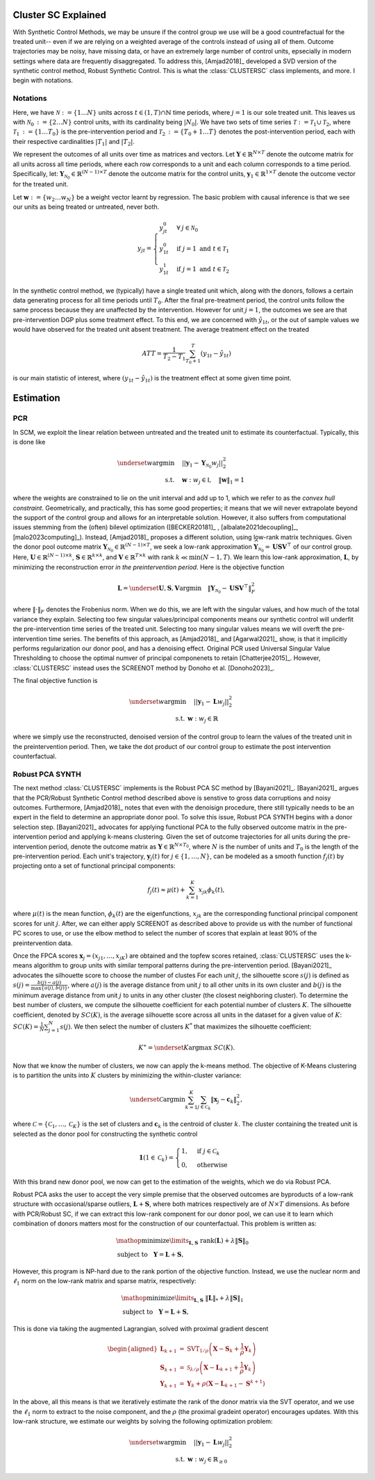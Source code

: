 Cluster SC Explained
==================

With Synthetic Control Methods, we may be unsure if the control group we use will be a good countrefactual for the treated unit-- even if we are relying on a weighted average of the controls instead of using all of them. Outcome trajectories may be noisy, have missing data, or have an extremely large number of control units, epsecially in modern settings where data are frequently disaggregated. To address this, [Amjad2018]_ developed a SVD version of the synthetic control method, Robust Synthetic Control. This is what the :class:`CLUSTERSC` class implements, and more. I begin with notations.

Notations
----------------

Here, we have :math:`\mathcal{N} \operatorname*{:=} \lbrace{1 \ldots N \rbrace}` units across 
:math:`t \in \left(1, T\right) \cap \mathbb{N}` time periods, where :math:`j=1` is our sole treated unit. 
This leaves us with :math:`\mathcal{N}_0 \operatorname*{:=} \lbrace{2 \ldots N \rbrace}` control units, 
with its cardinality being :math:`|N_0|`. We have two sets of time series 
:math:`\mathcal{T} \operatorname*{:=}\mathcal{T}_1 \cup \mathcal{T}_2`, where 
:math:`\mathcal{T}_1 \operatorname*{:=} \lbrace{1 \ldots T_0 \rbrace}` is the pre-intervention period and 
:math:`\mathcal{T}_2 \operatorname*{:=}\lbrace{T_0+1 \ldots T \rbrace}` denotes the post-intervention period, 
each with their respective cardinalities :math:`|T_1|` and :math:`|T_2|`. 

We represent the outcomes of all units over time as matrices and vectors. Let :math:`\mathbf{Y} \in \mathbb{R}^{N \times T}` denote the outcome matrix for all units across all time periods, where each row corresponds to a unit and each column corresponds to a time period. Specifically, let: :math:`\mathbf{Y}_{\mathcal{N}_0} \in \mathbb{R}^{(N-1) \times T}` denote the outcome matrix for the control units, :math:`\mathbf{y}_1 \in \mathbb{R}^{1 \times T}` denote the outcome vector for the treated unit.

Let :math:`\mathbf{w} \operatorname*{:=}\lbrace{w_2 \ldots w_N \rbrace}` 
be a weight vector learnt by regression. The basic problem with causal inference is that we see our units as being treated or untreated, never both.

.. math::
    y_{jt} = 
    \begin{cases}
        y^{0}_{jt} & \forall \: j \in \mathcal{N}_0 \\
        y^{0}_{1t} & \text{if } j = 1 \text{ and } t \in \mathcal{T}_1 \\
        y^{1}_{1t} & \text{if } j = 1 \text{ and } t \in \mathcal{T}_2
    \end{cases}

In the synthetic control method, we (typically) have a single treated unit which, along with the donors, follows a certain data generating process for all time periods until :math:`T_0`. 
After the final pre-treatment period, the control units follow the same process because they are unaffected by the intervention. However for unit :math:`j=1`, the outcomes we see are that pre-intervention DGP plus some treatment effect. To this end, we are concerned with :math:`\hat{y}_{1t}`, or the out of sample values we would have observed for the treated unit absent treatment. The average treatment effect on the treated

.. math::
    ATT = \frac{1}{T_2 - T_1} \sum_{T_0 +1}^{T} (y_{1t} - \hat{y}_{1t})

is our main statistic of interest, where :math:`(y_{1t} - \hat{y}_{1t})` is the treatment effect at some given time point. 

Estimation
==================

PCR
----------------

In SCM, we exploit the linear relation 
between untreated and the treated unit to estimate its counterfactual. Typically, this is done like

.. math::
    \begin{align}
        \underset{w}{\operatorname*{argmin}} & \quad ||\mathbf{y}_{1} - \mathbf{Y}_{\mathcal{N}_{0}} w_j||_{2}^2 \\
        \text{s.t.} & \quad \mathbf{w}: w_{j} \in \mathbb{I}, \quad  \|\mathbf{w}\|_{1} = 1
    \end{align}
where the weights are constrained to lie on the unit interval and add up to 1, which we refer to as the *convex hull constraint*. Geometrically, and practically, this has some good properties; it means that we will never extrapolate beyond the support of the control group and allows for an interpretable solution. However, it also suffers from computational issues stemming from the (often) bilevel optimization ([BECKER20181]_ , [albalate2021decoupling]_, [malo2023computing]_). Instead, [Amjad2018]_ proposes a different solution, using low-rank matrix  techniques. Given the donor pool outcome matrix :math:`\mathbf{Y}_{\mathcal{N}_0} \in \mathbb{R}^{(N-1) \times T}`, we seek a low-rank approximation :math:`\widehat{\mathbf{Y}}_{\mathcal{N}_0} = \mathbf{U} \mathbf{S} \mathbf{V}^\top` of our control group. Here, :math:`\mathbf{U} \in \mathbb{R}^{(N-1) \times k}`, :math:`\mathbf{S} \in \mathbb{R}^{k \times k}`, and :math:`\mathbf{V} \in \mathbb{R}^{T \times k}` with rank :math:`k \ll \min(N-1, T)`. We learn this low-rank approximation, :math:`\mathbf{L}`,  by minimizing the reconstruction error *in the preintervention period*. Here is the objective function

.. math::
   \mathbf{L}=\underset{\mathbf{U}, \mathbf{S}, \mathbf{V}}{\text{argmin}} \quad \|\mathbf{Y}_{\mathcal{N}_0} - \mathbf{U} \mathbf{S} \mathbf{V}^\top\|_F^2

where :math:`\|\cdot\|_F` denotes the Frobenius norm. When we do this, we are left with the singular values, and how much of the total variance they explain. Selecting too few singular values/principal components means our synthetic control will underfit the pre-intervention time series of the treated unit. Selecting too many singular values means we will overft the pre-intervention time series. The benefits of this approach, as [Amjad2018]_ and [Agarwal2021]_ show, is that it implicitly performs regularization our donor pool, and has a denoising effect. Original PCR used Universal Singular Value Thresholding to choose the optimal numver of principal componenets to retain [Chatterjee2015]_. However, :class:`CLUSTERSC` instead uses the SCREENOT method by Donoho et al. [Donoho2023]_.

The final objective function is

.. math::
   \begin{align}
       \underset{w}{\text{argmin}} & \quad ||\mathbf{y}_{1} - \mathbf{L} w_j||_{2}^2 \\
       \text{s.t.} \: & \mathbf{w}: w_{j} \in \mathbb{R}
   \end{align}

where we simply use the reconstructed, denoised version of the control group to learn the values of the treated unit in the preintervention period. Then, we take the dot product of our control group to estimate the post intervention counterfactual.

Robust PCA SYNTH
----------------

The next method :class:`CLUSTERSC` implements is the Robust PCA SC method by [Bayani2021]_. [Bayani2021]_ argues that the PCR/Robust Synthetic Control method described above is senstive to gross data corruptions and noisy outcomes. Furthermore, [Amjad2018]_ notes that even with the denoisign procedure, there still typically needs to be an expert in the field to determine an appropriate donor pool. To solve this issue, Robust PCA SYNTH  begins with a donor selection step. [Bayani2021]_ advocates for applying functional PCA to the fully observed outcome matrix in the pre-intervention period and applying k-means clustering. Given the set of outcome trajectories for all units during the pre-intervention period, denote the outcome matrix as :math:`\mathbf{Y} \in \mathbb{R}^{N \times T_0}`, where :math:`N` is the number of units and :math:`T_0` is the length of the pre-intervention period. Each unit's trajectory, :math:`\mathbf{y}_j(t)` for :math:`j \in \{1, \ldots, N\}`, can be modeled as a smooth function :math:`f_j(t)` by projecting onto a set of functional principal components:

.. math::
   f_j(t) \approx \mu(t) + \sum_{k=1}^{K} x_{jk} \phi_k(t),

where :math:`\mu(t)` is the mean function, :math:`\phi_k(t)` are the eigenfunctions, :math:`x_{jk}` are the corresponding functional principal component scores for unit :math:`j`. After, we can either apply SCREENOT as described above to provide us with the number of functional PC scores to use, or use the elbow method to select the number of scores that explain at least 90% of the preintervention data.

Once the FPCA scores :math:`\boldsymbol{x}_j = (x_{j1}, \ldots, x_{jK})` are obtained and the topfew scores retained, :class:`CLUSTERSC` uses the k-means algorithm to group units with similar temporal patterns during the pre-intervention period. [Bayani2021]_ advocates the silhouette score to choose the number of clustes For each unit :math:`j`, the silhouette score :math:`s(j)` is defined as :math:`s(j) = \frac{b(j) - a(j)}{\max\{a(j), b(j)\}}`, where :math:`a(j)` is the average distance from unit :math:`j` to all other units in its own cluster and :math:`b(j)` is the minimum average distance from unit :math:`j` to units in any other cluster (the closest neighboring cluster). To determine the best number of clusters, we compute the silhouette coefficient for each potential number of clusters :math:`K`. The silhouette coefficient, denoted by :math:`SC(K)`, is the average silhouette score across all units in the dataset for a given value of :math:`K`: :math:`SC(K) = \frac{1}{N} \sum_{j=1}^{N} s(j)`. We then select the number of clusters :math:`K^*` that maximizes the silhouette coefficient:

.. math::
   K^\ast = \underset{K}{\mathrm{argmax}} \; SC(K).

Now that we know the number of clusters, we now can apply the k-means method. The objective of K-Means clustering is to partition the units into :math:`K` clusters by minimizing the within-cluster variance:

.. math::
   \underset{\mathcal{C}}{\mathrm{argmin}} \sum_{k=1}^{K} \sum_{j \in \mathcal{C}_k} \|\boldsymbol{x}_j - \mathbf{c}_k\|_2^2,

where :math:`\mathcal{C} = \{\mathcal{C}_1, \ldots, \mathcal{C}_K\}` is the set of clusters and :math:`\mathbf{c}_k` is the centroid of cluster :math:`k`. The cluster containing the treated unit is selected as the donor pool for constructing the synthetic control

.. math::

    \mathbf{1}\left( 1 \in \mathcal{C}_k \right) =
    \begin{cases}
    1, & \text{if } j \in \mathcal{C}_k \\
    0, & \text{otherwise}
    \end{cases}

With this brand new donor pool, we now can get to the estimation of the weights, which we do via Robust PCA.


Robust PCA asks the user to accept the very simple premise that the observed outcomes are byproducts of a low-rank structure with occasional/sparse outliers, :math:`\mathbf{L} + \mathbf{S}`, where both matrices respectively are of :math:`N \times T` dimensions. As before with PCR/Robust SC, if we can extract this low-rank component for our donor pool, we can use it to learn which combination of donors matters most for the construction of our counterfactual. This problem is written as:

.. math::

   \begin{align*}
   &\mathop {{\mathrm{minimize}}}\limits _{{\mathbf{L}},{\mathbf{S}}} ~{\mathrm{rank}}({\mathbf{L}}) + \lambda {\left \|{ {\mathbf{S}} }\right \|_{0}} \\
   &\textrm {subject to } ~~{\mathbf{Y}} = {\mathbf{L}} + {\mathbf{S}},
   \end{align*}

However, this program is NP-hard due to the rank portion of the objective function. Instead, we use the nuclear norm and :math:`\ell_1` norm on the low-rank matrix and sparse matrix, respectively:

.. math::

   \begin{align*}
   &\mathop {{\mathrm{minimize}}}\limits _{{\mathbf{L}},{\mathbf{S}}} ~{\left \|{ {\mathbf{L}} }\right \|_{*}} + \lambda {\left \|{ {\mathbf{S}} }\right \|_{1}} \\
   &\textrm {subject to } ~~{\mathbf{Y}} = {\mathbf{L}} + {\mathbf{S}},
   \end{align*}

This is done via taking the augmented Lagrangian, solved with proximal gradient descent

.. math::

   \begin{aligned}
   \mathbf{L}_{k+1} &= \mathrm{SVT}_{1/\rho}\left(\mathbf{X} - \mathbf{S}_{k} + \frac{1}{\rho} \mathbf{Y}_{k}\right) \\
   \mathbf{S}_{k+1} &= \mathcal{S}_{\lambda/\rho}\left(\mathbf{X} - \mathbf{L}_{k+1} + \frac{1}{\rho} \mathbf{Y}_{k}\right) \\
   \mathbf{Y}_{k+1} &= \mathbf{Y}_{k} + \rho\left(\mathbf{X} - \mathbf{L}_{k+1} - \mathbf{S}^{k+1}\right)
   \end{aligned}


In the above, all this means is that we iteratively estimate the rank of the donor matrix via the SVT operator, and we use the :math:`\ell_1` norm to extract to the noise component, and the :math:`\rho` (the proximal gradeint operator) encourages updates. With this low-rank structure, we estimate our weights by solving the following optimization problem:

.. math::

   \begin{align}
       \underset{w}{\text{argmin}} & \quad ||\mathbf{y}_{1} - \mathbf{L} w_{j}||_{2}^2 \\
       \text{s.t.} \: & \mathbf{w}: w_{j} \in \mathbb{R}_{\geq 0}
   \end{align}

